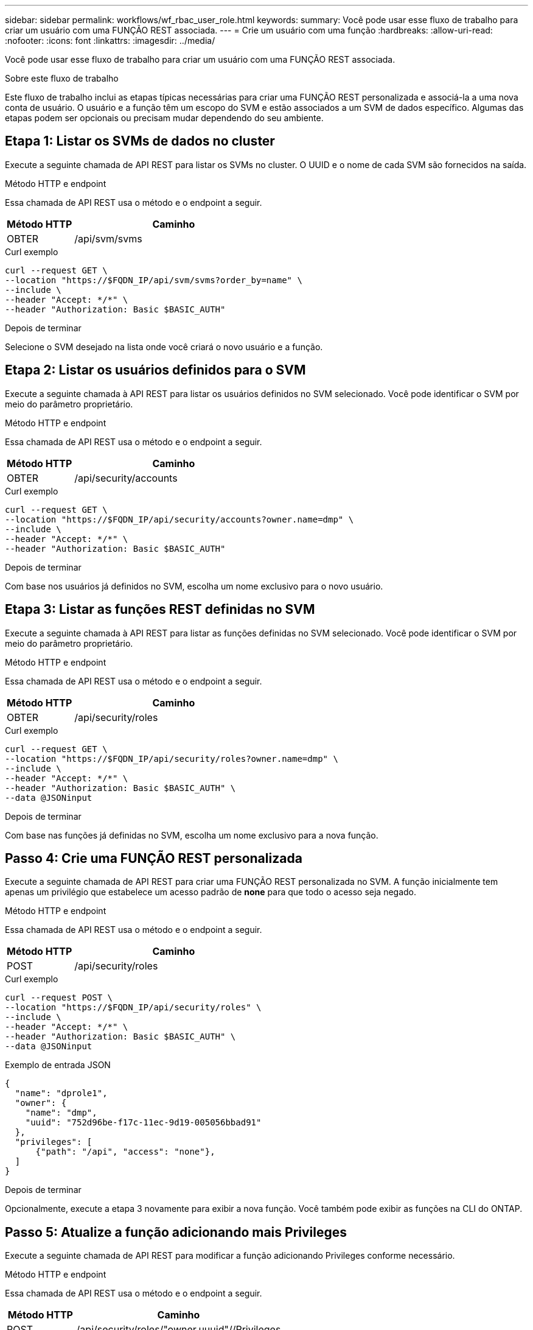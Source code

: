---
sidebar: sidebar 
permalink: workflows/wf_rbac_user_role.html 
keywords:  
summary: Você pode usar esse fluxo de trabalho para criar um usuário com uma FUNÇÃO REST associada. 
---
= Crie um usuário com uma função
:hardbreaks:
:allow-uri-read: 
:nofooter: 
:icons: font
:linkattrs: 
:imagesdir: ../media/


[role="lead"]
Você pode usar esse fluxo de trabalho para criar um usuário com uma FUNÇÃO REST associada.

.Sobre este fluxo de trabalho
Este fluxo de trabalho inclui as etapas típicas necessárias para criar uma FUNÇÃO REST personalizada e associá-la a uma nova conta de usuário. O usuário e a função têm um escopo do SVM e estão associados a um SVM de dados específico. Algumas das etapas podem ser opcionais ou precisam mudar dependendo do seu ambiente.



== Etapa 1: Listar os SVMs de dados no cluster

Execute a seguinte chamada de API REST para listar os SVMs no cluster. O UUID e o nome de cada SVM são fornecidos na saída.

.Método HTTP e endpoint
Essa chamada de API REST usa o método e o endpoint a seguir.

[cols="25,75"]
|===
| Método HTTP | Caminho 


| OBTER | /api/svm/svms 
|===
.Curl exemplo
[source, curl]
----
curl --request GET \
--location "https://$FQDN_IP/api/svm/svms?order_by=name" \
--include \
--header "Accept: */*" \
--header "Authorization: Basic $BASIC_AUTH"
----
.Depois de terminar
Selecione o SVM desejado na lista onde você criará o novo usuário e a função.



== Etapa 2: Listar os usuários definidos para o SVM

Execute a seguinte chamada à API REST para listar os usuários definidos no SVM selecionado. Você pode identificar o SVM por meio do parâmetro proprietário.

.Método HTTP e endpoint
Essa chamada de API REST usa o método e o endpoint a seguir.

[cols="25,75"]
|===
| Método HTTP | Caminho 


| OBTER | /api/security/accounts 
|===
.Curl exemplo
[source, curl]
----
curl --request GET \
--location "https://$FQDN_IP/api/security/accounts?owner.name=dmp" \
--include \
--header "Accept: */*" \
--header "Authorization: Basic $BASIC_AUTH"
----
.Depois de terminar
Com base nos usuários já definidos no SVM, escolha um nome exclusivo para o novo usuário.



== Etapa 3: Listar as funções REST definidas no SVM

Execute a seguinte chamada à API REST para listar as funções definidas no SVM selecionado. Você pode identificar o SVM por meio do parâmetro proprietário.

.Método HTTP e endpoint
Essa chamada de API REST usa o método e o endpoint a seguir.

[cols="25,75"]
|===
| Método HTTP | Caminho 


| OBTER | /api/security/roles 
|===
.Curl exemplo
[source, curl]
----
curl --request GET \
--location "https://$FQDN_IP/api/security/roles?owner.name=dmp" \
--include \
--header "Accept: */*" \
--header "Authorization: Basic $BASIC_AUTH" \
--data @JSONinput
----
.Depois de terminar
Com base nas funções já definidas no SVM, escolha um nome exclusivo para a nova função.



== Passo 4: Crie uma FUNÇÃO REST personalizada

Execute a seguinte chamada de API REST para criar uma FUNÇÃO REST personalizada no SVM. A função inicialmente tem apenas um privilégio que estabelece um acesso padrão de *none* para que todo o acesso seja negado.

.Método HTTP e endpoint
Essa chamada de API REST usa o método e o endpoint a seguir.

[cols="25,75"]
|===
| Método HTTP | Caminho 


| POST | /api/security/roles 
|===
.Curl exemplo
[source, curl]
----
curl --request POST \
--location "https://$FQDN_IP/api/security/roles" \
--include \
--header "Accept: */*" \
--header "Authorization: Basic $BASIC_AUTH" \
--data @JSONinput
----
.Exemplo de entrada JSON
[source, curl]
----
{
  "name": "dprole1",
  "owner": {
    "name": "dmp",
    "uuid": "752d96be-f17c-11ec-9d19-005056bbad91"
  },
  "privileges": [
      {"path": "/api", "access": "none"},
  ]
}
----
.Depois de terminar
Opcionalmente, execute a etapa 3 novamente para exibir a nova função. Você também pode exibir as funções na CLI do ONTAP.



== Passo 5: Atualize a função adicionando mais Privileges

Execute a seguinte chamada de API REST para modificar a função adicionando Privileges conforme necessário.

.Método HTTP e endpoint
Essa chamada de API REST usa o método e o endpoint a seguir.

[cols="25,75"]
|===
| Método HTTP | Caminho 


| POST | /api/security/roles/"owner.uuuid"//Privileges 
|===
.Parâmetros de entrada adicionais para exemplos curl
Além dos parâmetros comuns com todas as chamadas de API REST, os seguintes parâmetros também são usados no exemplo curl nesta etapa.

[cols="25,10,10,55"]
|===
| Parâmetro | Tipo | Obrigatório | Descrição 


| SVM_ID | Caminho | Sim | UUID do SVM que contém a definição de função. 


| NOME_FUNÇÃO | Caminho | Sim | O nome da função no SVM a ser atualizado. 
|===
.Curl exemplo
[source, curl]
----
curl --request POST \
--location "https://$FQDN_IP/api/security/roles/$SVM_ID/$ROLE_NAME/privileges" \
--include \
--header "Accept: */*" \
--header "Authorization: Basic $BASIC_AUTH" \
--data @JSONinput
----
.Exemplo de entrada JSON
[source, curl]
----
{
  "path": "/api/storage/volumes",
  "access": "readonly"
}
----
.Depois de terminar
Opcionalmente, execute a etapa 3 novamente para exibir a nova função. Você também pode exibir as funções na CLI do ONTAP.



== Passo 6: Crie um usuário

Execute a seguinte chamada de API REST para criar uma conta de usuário. A função *dprole1* criada acima está associada ao novo usuário.


TIP: Você pode criar o usuário sem uma função. Nesse caso, é atribuída ao usuário uma função padrão ( `admin`ou `vsadmin`), dependendo se o usuário está definido com escopo de cluster ou SVM. Você precisará modificar o usuário para atribuir uma função diferente.

.Método HTTP e endpoint
Essa chamada de API REST usa o método e o endpoint a seguir.

[cols="25,75"]
|===
| Método HTTP | Caminho 


| POST | /api/security/accounts 
|===
.Curl exemplo
[source, curl]
----
curl --request POST \
--location "https://$FQDN_IP/api/security/accounts" \
--include \
--header "Accept: */*" \
--header "Authorization: Basic $BASIC_AUTH" \
--data @JSONinput
----
.Exemplo de entrada JSON
[source, curl]
----
{
  "owner": {"uuid":"daf84055-248f-11ed-a23d-005056ac4fe6"},
  "name": "david",
  "applications": [
      {"application":"ssh",
       "authentication_methods":["password"],
       "second_authentication_method":"none"}
  ],
  "role":"dprole1",
  "password":"netapp123"
}
----
.Depois de terminar
Você pode fazer login na interface de gerenciamento do SVM usando as credenciais do novo usuário.
